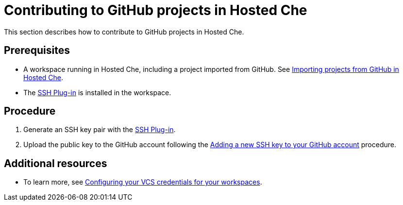 // Module included in the following assemblies:
//
// assembly_hosted-che.adoc

// This module can be included from assemblies using the following include statement:
// include::proc_contributing-to-github-projects-in-hosted-che.adoc[leveloffset=+1]

[id="contributing-to-github-projects-in-hosted-che_{context}"]
= Contributing to GitHub projects in Hosted Che

This section describes how to contribute to GitHub projects in Hosted Che.

[discrete]
== Prerequisites

* A workspace running in Hosted{nbsp}Che, including a project imported from GitHub. See link:hosted-che.html#importing-projects-from-github-in-hosted-che_{context}[Importing projects from GitHub in Hosted{nbsp}Che].

* The link:https://github.com/eclipse/che-theia/tree/master/plugins/ssh-plugin[SSH Plug-in] is installed in the workspace.

[discrete]
== Procedure

. Generate an SSH key pair with the link:https://github.com/eclipse/che-theia/tree/master/plugins/ssh-plugin[SSH Plug-in].

. Upload the public key to the GitHub account following the link:https://help.github.com/en/articles/adding-a-new-ssh-key-to-your-github-account[Adding a new SSH key to your GitHub account] procedure.

[discrete]
== Additional resources

* To learn more, see link:end-user-tasks.html#configuring-your-vcs-credentials-for-your-workspaces_end-user-tasks[Configuring your VCS credentials for your workspaces].
